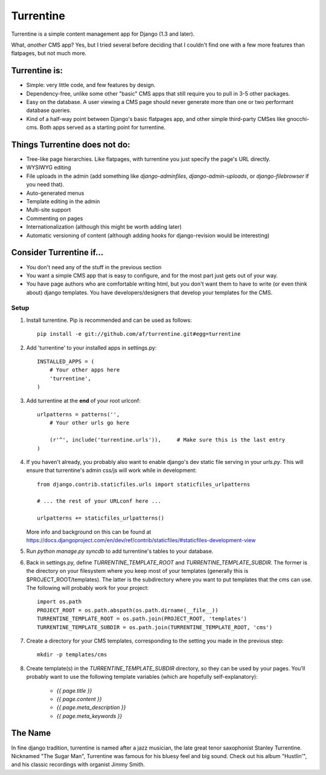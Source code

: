 ==========
Turrentine
==========

Turrentine is a simple content management app for Django (1.3 and later).

What, *another* CMS app? Yes, but I tried several before deciding that I couldn't
find one with a few more features than flatpages, but not much more.

Turrentine is:
--------------

* Simple: very little code, and few features by design.
* Dependency-free, unlike some other "basic" CMS apps that still require you
  to pull in 3-5 other packages.
* Easy on the database. A user viewing a CMS page should never generate more
  than one or two performant database queries.
* Kind of a half-way point between Django's basic flatpages app, and other simple
  third-party CMSes like gnocchi-cms. Both apps served as a starting point for
  turrentine.

Things Turrentine does **not** do:
----------------------------------

* Tree-like page hierarchies. Like flatpages, with turrentine you just specify
  the page's URL directly.
* WYSIWYG editing
* File uploads in the admin (add something like `django-adminfiles`,
  `django-admin-uploads`, or `django-filebrowser` if you need that).
* Auto-generated menus
* Template editing in the admin
* Multi-site support
* Commenting on pages
* Internationalization (although this might be worth adding later)
* Automatic versioning of content (although adding hooks for django-revision
  would be interesting)

Consider Turrentine if...
-------------------------

* You don't need any of the stuff in the previous section
* You want a simple CMS app that is easy to configure, and for the most part
  just gets out of your way.
* You have page authors who are comfortable writing html, but you don't want
  them to have to write (or even think about) django templates.
  You have developers/designers that develop your templates for the CMS.


Setup
=====

#. Install turrentine. Pip is recommended and can be used as follows::

    pip install -e git://github.com/af/turrentine.git#egg=turrentine

#. Add 'turrentine' to your installed apps in settings.py::

    INSTALLED_APPS = (
        # Your other apps here
        'turrentine',
    )

#. Add turrentine at the **end** of your root urlconf::

    urlpatterns = patterns('',
        # Your other urls go here

        (r'^', include('turrentine.urls')),     # Make sure this is the last entry
    )

#. If you haven't already, you probably also want to enable django's dev static
   file serving in your `urls.py`. This will ensure that turrentine's admin css/js will work
   while in development::

        from django.contrib.staticfiles.urls import staticfiles_urlpatterns

        # ... the rest of your URLconf here ...

        urlpatterns += staticfiles_urlpatterns()

   More info and background on this can be found at
   https://docs.djangoproject.com/en/dev/ref/contrib/staticfiles/#staticfiles-development-view

#. Run `python manage.py syncdb` to add turrentine's tables to your database.

#. Back in settings.py, define `TURRENTINE_TEMPLATE_ROOT` and `TURRENTINE_TEMPLATE_SUBDIR`.
   The former is the directory on your filesystem where you keep most of your templates
   (generally this is $PROJECT_ROOT/templates). The latter is the subdirectory where you
   want to put templates that the cms can use.
   The following will probably work for your project::

    import os.path
    PROJECT_ROOT = os.path.abspath(os.path.dirname(__file__))
    TURRENTINE_TEMPLATE_ROOT = os.path.join(PROJECT_ROOT, 'templates')
    TURRENTINE_TEMPLATE_SUBDIR = os.path.join(TURRENTINE_TEMPLATE_ROOT, 'cms')

#. Create a directory for your CMS templates, corresponding to the setting you
   made in the previous step::

    mkdir -p templates/cms

#. Create template(s) in the `TURRENTINE_TEMPLATE_SUBDIR` directory, so they can be
   used by your pages. You'll probably want to use the following template variables
   (which are hopefully self-explanatory):

    - `{{ page.title }}`
    - `{{ page.content }}`
    - `{{ page.meta_description }}`
    - `{{ page.meta_keywords }}`


The Name
---------

In fine django tradition, turrentine is named after a jazz musician, the late
great tenor saxophonist Stanley Turrentine. Nicknamed "The Sugar Man",
Turrentine was famous for his bluesy feel and big sound. Check out his album
"Hustlin'", and his classic recordings with organist Jimmy Smith.
